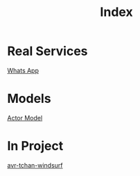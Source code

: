 #+title: Index

* Real Services
[[file:./whatsapp.org][Whats App]]

* Models
[[file:./actor_model.org][Actor Model]]

* In Project
[[file:./avr_tchan_windsulf.org][avr-tchan-windsurf]]
